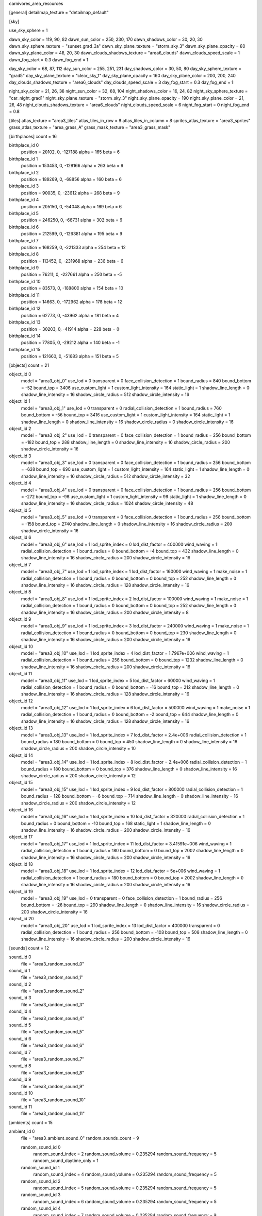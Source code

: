 carnivores_area_resources

[general]
detailmap_texture = "detailmap_default"

[sky]

use_sky_sphere = 1

dawn_sky_color = 119, 90, 82
dawn_sun_color = 250, 230, 170
dawn_shadows_color = 30, 20, 30
dawn_sky_sphere_texture = "sunset_grad_3a"
dawn_sky_plane_texture = "storm_sky_3"
dawn_sky_plane_opacity = 80
dawn_sky_plane_color = 48, 20, 30
dawn_clouds_shadows_texture = "area6_clouds"
dawn_clouds_speed_scale = 1
dawn_fog_start = 0.3
dawn_fog_end = 1

day_sky_color = 68, 87, 112
day_sun_color = 255, 251, 231
day_shadows_color = 30, 50, 80
day_sky_sphere_texture = "grad5"
day_sky_plane_texture = "clear_sky_1"
day_sky_plane_opacity = 160
day_sky_plane_color = 200, 200, 240
day_clouds_shadows_texture = "area6_clouds"
day_clouds_speed_scale = 3
day_fog_start = 0.3
day_fog_end = 1

night_sky_color = 21, 26, 38
night_sun_color = 32, 68, 104
night_shadows_color = 16, 24, 82
night_sky_sphere_texture = "car_night_grad1"
night_sky_plane_texture = "storm_sky_3"
night_sky_plane_opacity = 190
night_sky_plane_color = 21, 26, 48
night_clouds_shadows_texture = "area6_clouds"
night_clouds_speed_scale = 6
night_fog_start = 0
night_fog_end = 0.8

[tiles]
atlas_texture = "area3_tiles"
atlas_tiles_in_row = 8
atlas_tiles_in_column = 8
sprites_atlas_texture = "area3_sprites"
grass_atlas_texture = "area_grass_A"
grass_mask_texture = "area3_grass_mask"

[birthplaces]
count = 16

birthplace_id 0
	position = 20102, 0, -127188
	alpha = 165
	beta = 6

birthplace_id 1
	position = 153453, 0, -128166
	alpha = 263
	beta = 9

birthplace_id 2
	position = 189269, 0, -68856
	alpha = 160
	beta = 6

birthplace_id 3
	position = 90035, 0, -23612
	alpha = 268
	beta = 9

birthplace_id 4
	position = 205150, 0, -54048
	alpha = 169
	beta = 6

birthplace_id 5
	position = 246250, 0, -68731
	alpha = 302
	beta = 6

birthplace_id 6
	position = 212599, 0, -126381
	alpha = 195
	beta = 9

birthplace_id 7
	position = 168259, 0, -221333
	alpha = 254
	beta = 12

birthplace_id 8
	position = 113452, 0, -231968
	alpha = 236
	beta = 6

birthplace_id 9
	position = 76211, 0, -227661
	alpha = 250
	beta = -5

birthplace_id 10
	position = 83573, 0, -188800
	alpha = 154
	beta = 10

birthplace_id 11
	position = 14663, 0, -172962
	alpha = 178
	beta = 12

birthplace_id 12
	position = 62773, 0, -43962
	alpha = 181
	beta = 4

birthplace_id 13
	position = 30203, 0, -41914
	alpha = 228
	beta = 0

birthplace_id 14
	position = 77805, 0, -29212
	alpha = 140
	beta = -1

birthplace_id 15
	position = 121660, 0, -51683
	alpha = 151
	beta = 5

[objects]
count = 21

object_id 0
	model = "area3_obj_0"
	use_lod = 0
	transparent = 0
	face_collision_detection = 1
	bound_radius = 840
	bound_bottom = -52
	bound_top = 3406
	use_custom_light = 1
	custom_light_intensity = 164
	static_light = 1
	shadow_line_length = 0
	shadow_line_intensity = 16
	shadow_circle_radius = 512
	shadow_circle_intensity = 16

object_id 1
	model = "area3_obj_1"
	use_lod = 0
	transparent = 0
	radial_collision_detection = 1
	bound_radius = 760
	bound_bottom = -56
	bound_top = 3416
	use_custom_light = 1
	custom_light_intensity = 164
	static_light = 1
	shadow_line_length = 0
	shadow_line_intensity = 16
	shadow_circle_radius = 0
	shadow_circle_intensity = 16

object_id 2
	model = "area3_obj_2"
	use_lod = 0
	transparent = 0
	face_collision_detection = 1
	bound_radius = 256
	bound_bottom = -182
	bound_top = 288
	shadow_line_length = 0
	shadow_line_intensity = 16
	shadow_circle_radius = 200
	shadow_circle_intensity = 16

object_id 3
	model = "area3_obj_3"
	use_lod = 0
	transparent = 0
	face_collision_detection = 1
	bound_radius = 256
	bound_bottom = -638
	bound_top = 690
	use_custom_light = 1
	custom_light_intensity = 164
	static_light = 1
	shadow_line_length = 0
	shadow_line_intensity = 16
	shadow_circle_radius = 512
	shadow_circle_intensity = 32

object_id 4
	model = "area3_obj_4"
	use_lod = 0
	transparent = 0
	face_collision_detection = 1
	bound_radius = 256
	bound_bottom = -272
	bound_top = -96
	use_custom_light = 1
	custom_light_intensity = 96
	static_light = 1
	shadow_line_length = 0
	shadow_line_intensity = 16
	shadow_circle_radius = 1024
	shadow_circle_intensity = 48

object_id 5
	model = "area3_obj_5"
	use_lod = 0
	transparent = 0
	face_collision_detection = 1
	bound_radius = 256
	bound_bottom = -158
	bound_top = 2740
	shadow_line_length = 0
	shadow_line_intensity = 16
	shadow_circle_radius = 200
	shadow_circle_intensity = 16

object_id 6
	model = "area3_obj_6"
	use_lod = 1
	lod_sprite_index = 0
	lod_dist_factor = 400000
	wind_waving = 1
	radial_collision_detection = 1
	bound_radius = 0
	bound_bottom = -4
	bound_top = 432
	shadow_line_length = 0
	shadow_line_intensity = 16
	shadow_circle_radius = 200
	shadow_circle_intensity = 16

object_id 7
	model = "area3_obj_7"
	use_lod = 1
	lod_sprite_index = 1
	lod_dist_factor = 160000
	wind_waving = 1
	make_noise = 1
	radial_collision_detection = 1
	bound_radius = 0
	bound_bottom = 0
	bound_top = 252
	shadow_line_length = 0
	shadow_line_intensity = 16
	shadow_circle_radius = 128
	shadow_circle_intensity = 16

object_id 8
	model = "area3_obj_8"
	use_lod = 1
	lod_sprite_index = 2
	lod_dist_factor = 100000
	wind_waving = 1
	make_noise = 1
	radial_collision_detection = 1
	bound_radius = 0
	bound_bottom = 0
	bound_top = 252
	shadow_line_length = 0
	shadow_line_intensity = 16
	shadow_circle_radius = 200
	shadow_circle_intensity = 8

object_id 9
	model = "area3_obj_9"
	use_lod = 1
	lod_sprite_index = 3
	lod_dist_factor = 240000
	wind_waving = 1
	make_noise = 1
	radial_collision_detection = 1
	bound_radius = 0
	bound_bottom = 0
	bound_top = 230
	shadow_line_length = 0
	shadow_line_intensity = 16
	shadow_circle_radius = 200
	shadow_circle_intensity = 16

object_id 10
	model = "area3_obj_10"
	use_lod = 1
	lod_sprite_index = 4
	lod_dist_factor = 1.7967e+006
	wind_waving = 1
	radial_collision_detection = 1
	bound_radius = 256
	bound_bottom = 0
	bound_top = 1232
	shadow_line_length = 0
	shadow_line_intensity = 16
	shadow_circle_radius = 200
	shadow_circle_intensity = 16

object_id 11
	model = "area3_obj_11"
	use_lod = 1
	lod_sprite_index = 5
	lod_dist_factor = 60000
	wind_waving = 1
	radial_collision_detection = 1
	bound_radius = 0
	bound_bottom = -16
	bound_top = 212
	shadow_line_length = 0
	shadow_line_intensity = 16
	shadow_circle_radius = 128
	shadow_circle_intensity = 16

object_id 12
	model = "area3_obj_12"
	use_lod = 1
	lod_sprite_index = 6
	lod_dist_factor = 500000
	wind_waving = 1
	make_noise = 1
	radial_collision_detection = 1
	bound_radius = 0
	bound_bottom = -2
	bound_top = 644
	shadow_line_length = 0
	shadow_line_intensity = 16
	shadow_circle_radius = 128
	shadow_circle_intensity = 16

object_id 13
	model = "area3_obj_13"
	use_lod = 1
	lod_sprite_index = 7
	lod_dist_factor = 2.4e+006
	radial_collision_detection = 1
	bound_radius = 180
	bound_bottom = 0
	bound_top = 450
	shadow_line_length = 0
	shadow_line_intensity = 16
	shadow_circle_radius = 200
	shadow_circle_intensity = 10

object_id 14
	model = "area3_obj_14"
	use_lod = 1
	lod_sprite_index = 8
	lod_dist_factor = 2.4e+006
	radial_collision_detection = 1
	bound_radius = 180
	bound_bottom = 0
	bound_top = 376
	shadow_line_length = 0
	shadow_line_intensity = 16
	shadow_circle_radius = 200
	shadow_circle_intensity = 12

object_id 15
	model = "area3_obj_15"
	use_lod = 1
	lod_sprite_index = 9
	lod_dist_factor = 800000
	radial_collision_detection = 1
	bound_radius = 128
	bound_bottom = -6
	bound_top = 714
	shadow_line_length = 0
	shadow_line_intensity = 16
	shadow_circle_radius = 200
	shadow_circle_intensity = 12

object_id 16
	model = "area3_obj_16"
	use_lod = 1
	lod_sprite_index = 10
	lod_dist_factor = 320000
	radial_collision_detection = 1
	bound_radius = 0
	bound_bottom = -10
	bound_top = 168
	static_light = 1
	shadow_line_length = 0
	shadow_line_intensity = 16
	shadow_circle_radius = 200
	shadow_circle_intensity = 16

object_id 17
	model = "area3_obj_17"
	use_lod = 1
	lod_sprite_index = 11
	lod_dist_factor = 3.41591e+006
	wind_waving = 1
	radial_collision_detection = 1
	bound_radius = 180
	bound_bottom = 0
	bound_top = 2002
	shadow_line_length = 0
	shadow_line_intensity = 16
	shadow_circle_radius = 200
	shadow_circle_intensity = 16

object_id 18
	model = "area3_obj_18"
	use_lod = 1
	lod_sprite_index = 12
	lod_dist_factor = 5e+006
	wind_waving = 1
	radial_collision_detection = 1
	bound_radius = 180
	bound_bottom = 0
	bound_top = 2002
	shadow_line_length = 0
	shadow_line_intensity = 16
	shadow_circle_radius = 200
	shadow_circle_intensity = 16

object_id 19
	model = "area3_obj_19"
	use_lod = 0
	transparent = 0
	face_collision_detection = 1
	bound_radius = 256
	bound_bottom = -26
	bound_top = 290
	shadow_line_length = 0
	shadow_line_intensity = 16
	shadow_circle_radius = 200
	shadow_circle_intensity = 16

object_id 20
	model = "area3_obj_20"
	use_lod = 1
	lod_sprite_index = 13
	lod_dist_factor = 400000
	transparent = 0
	radial_collision_detection = 1
	bound_radius = 256
	bound_bottom = -108
	bound_top = 506
	shadow_line_length = 0
	shadow_line_intensity = 16
	shadow_circle_radius = 200
	shadow_circle_intensity = 16

[sounds]
count = 12

sound_id 0
	file = "area3_random_sound_0"

sound_id 1
	file = "area3_random_sound_1"

sound_id 2
	file = "area3_random_sound_2"

sound_id 3
	file = "area3_random_sound_3"

sound_id 4
	file = "area3_random_sound_4"

sound_id 5
	file = "area3_random_sound_5"

sound_id 6
	file = "area3_random_sound_6"

sound_id 7
	file = "area3_random_sound_7"

sound_id 8
	file = "area3_random_sound_8"

sound_id 9
	file = "area3_random_sound_9"

sound_id 10
	file = "area3_random_sound_10"

sound_id 11
	file = "area3_random_sound_11"

[ambients]
count = 15

ambient_id 0
	file = "area3_ambient_sound_0"
	random_sounds_count = 9

	random_sound_id 0
		random_sound_index = 2
		random_sound_volume = 0.235294
		random_sound_frequency = 5
		random_sound_daytime_only = 1

	random_sound_id 1
		random_sound_index = 4
		random_sound_volume = 0.235294
		random_sound_frequency = 5

	random_sound_id 2
		random_sound_index = 5
		random_sound_volume = 0.235294
		random_sound_frequency = 5

	random_sound_id 3
		random_sound_index = 6
		random_sound_volume = 0.235294
		random_sound_frequency = 5

	random_sound_id 4
		random_sound_index = 7
		random_sound_volume = 0.235294
		random_sound_frequency = 9

	random_sound_id 5
		random_sound_index = 8
		random_sound_volume = 0.235294
		random_sound_frequency = 5

	random_sound_id 6
		random_sound_index = 9
		random_sound_volume = 0.235294
		random_sound_frequency = 5

	random_sound_id 7
		random_sound_index = 10
		random_sound_volume = 0.235294
		random_sound_frequency = 5

	random_sound_id 8
		random_sound_index = 11
		random_sound_volume = 0.235294
		random_sound_frequency = 9

	volume = 0.501961

ambient_id 1
	file = "area3_ambient_sound_1"
	random_sounds_count = 4

	random_sound_id 0
		random_sound_index = 2
		random_sound_volume = 0.235294
		random_sound_frequency = 5
		random_sound_daytime_only = 1

	random_sound_id 1
		random_sound_index = 3
		random_sound_volume = 0.235294
		random_sound_frequency = 5

	random_sound_id 2
		random_sound_index = 4
		random_sound_volume = 0.235294
		random_sound_frequency = 10

	random_sound_id 3
		random_sound_index = 6
		random_sound_volume = 0.235294
		random_sound_frequency = 5

	volume = 0.501961

ambient_id 2
	file = "area3_ambient_sound_2"
	random_sounds_count = 2

	random_sound_id 0
		random_sound_index = 0
		random_sound_volume = 0.235294
		random_sound_frequency = 5

	random_sound_id 1
		random_sound_index = 1
		random_sound_volume = 0.235294
		random_sound_frequency = 5

	volume = 0.501961

ambient_id 3
	file = "area3_ambient_sound_3"
	random_sounds_count = 2

	random_sound_id 0
		random_sound_index = 0
		random_sound_volume = 0.235294
		random_sound_frequency = 5

	random_sound_id 1
		random_sound_index = 1
		random_sound_volume = 0.235294
		random_sound_frequency = 5

	volume = 0.501961

ambient_id 4
	file = "area3_ambient_sound_4"
	random_sounds_count = 0
	volume = 0.501961

ambient_id 5
	file = "area3_ambient_sound_5"
	random_sounds_count = 0
	volume = 0.501961

ambient_id 6
	file = "area3_ambient_sound_6"
	random_sounds_count = 0
	volume = 0.501961

ambient_id 7
	file = "area3_ambient_sound_7"
	random_sounds_count = 2

	random_sound_id 0
		random_sound_index = 0
		random_sound_volume = 0.235294
		random_sound_frequency = 5

	random_sound_id 1
		random_sound_index = 1
		random_sound_volume = 0.235294
		random_sound_frequency = 5

	volume = 0.501961

ambient_id 8
	file = "area3_ambient_sound_8"
	random_sounds_count = 0
	volume = 0.501961

ambient_id 9
	file = "area3_ambient_sound_9"
	random_sounds_count = 0
	volume = 0.501961

ambient_id 10
	file = "area3_ambient_sound_10"
	random_sounds_count = 0
	volume = 0.501961

ambient_id 11
	file = "area3_ambient_sound_11"
	random_sounds_count = 0
	volume = 0.501961

ambient_id 12
	file = "area3_ambient_sound_12"
	random_sounds_count = 0
	volume = 0.313726

ambient_id 13
	file = "area3_ambient_sound_13"
	random_sounds_count = 0
	volume = 0.501961

ambient_id 14
	file = "area3_ambient_sound_14"
	random_sounds_count = 0
	volume = 0.501961

[water]
count = 5

water_id 0
	tile_index = 0
	level = 50
	opacity = 0.9
	color = 0, 26, 23
	night_color = 11, 20, 40

water_id 1
	tile_index = 0
	level = 52
	opacity = 0.2

water_id 2
	tile_index = 0
	level = 80
	opacity = 0.7

water_id 3
	tile_index = 0
	level = 175
	opacity = 0.2

water_id 4
	tile_index = 0
	level = 28
	opacity = 0.7

[fog]
count = 3

fog_id 0
	color = 127, 127, 127
	altitude = 0
	poisonous = 0
	distance = 512
	density = 200

fog_id 1
	color = 84, 62, 43
	altitude = 50
	poisonous = 0
	distance = 512
	density = 128

fog_id 2
	color = 54, 88, 94
	altitude = 60
	poisonous = 0
	distance = 512
	density = 200

